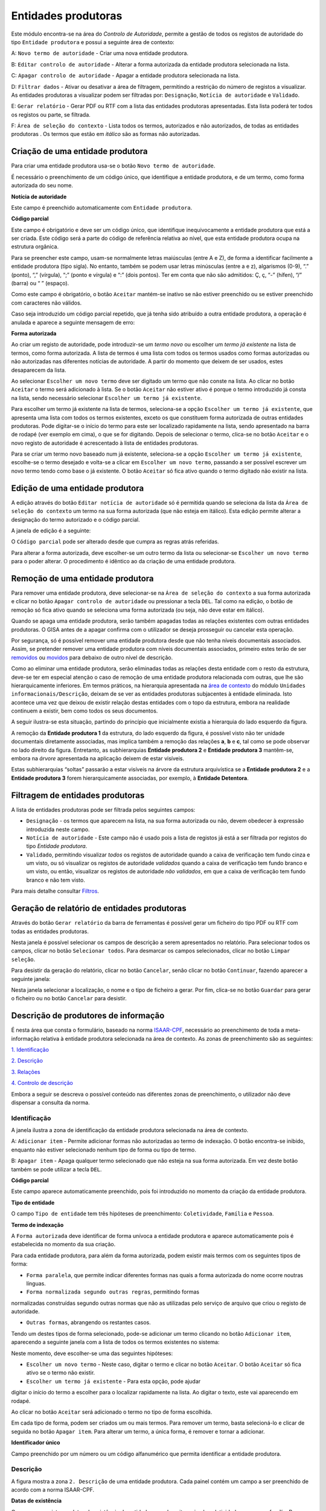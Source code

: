 Entidades produtoras
====================

Este módulo encontra-se na área do *Controlo de Autoridade*, permite a
gestão de todos os registos de autoridade do tipo ``Entidade produtora``
e possui a seguinte área de contexto:

|image0|

A: ``Novo termo de autoridade`` - Criar uma nova entidade produtora.

B: ``Editar controlo de autoridade`` - Alterar a forma autorizada da
entidade produtora selecionada na lista.

C: ``Apagar controlo de autoridade`` - Apagar a entidade produtora
selecionada na lista.

D: ``Filtrar dados`` - Ativar ou desativar a área de filtragem,
permitindo a restrição do número de registos a visualizar. As entidades
produtoras a visualizar podem ser filtradas por: ``Designação``,
``Notícia de autoridade`` e ``Validado``.

E: ``Gerar relatório`` - Gerar PDF ou RTF com a lista das entidades
produtoras apresentadas. Esta lista poderá ter todos os registos ou
parte, se filtrada.

F: ``Área de seleção do contexto`` - Lista todos os termos, autorizados
e não autorizados, de todas as entidades produtoras . Os termos que
estão em *itálico* são as formas não autorizadas.

Criação de uma entidade produtora
---------------------------------

Para criar uma entidade produtora usa-se o botão
``Novo termo de autoridade``.

|image1|

É necessário o preenchimento de um código único, que identifique a
entidade produtora, e de um termo, como forma autorizada do seu nome.

**Notícia de autoridade**

Este campo é preenchido automaticamente com ``Entidade produtora``.

**Código parcial**

Este campo é obrigatório e deve ser um código único, que identifique
inequivocamente a entidade produtora que está a ser criada. Este código
será a parte do código de referência relativa ao nível, que esta
entidade produtora ocupa na estrutura orgânica.

Para se preencher este campo, usam-se normalmente letras maiúsculas
(entre A e Z), de forma a identificar facilmente a entidade produtora
(tipo sigla). No entanto, também se podem usar letras minúsculas (entre
a e z), algarismos (0-9), “.” (ponto), “,” (vírgula), “;” (ponto e
vírgula) e “:” (dois pontos). Ter em conta que não são admitidos: Ç, ç,
“-” (hífen), “/” (barra) ou “ ” (espaço).

Como este campo é obrigatório, o botão ``Aceitar`` mantém-se inativo se
não estiver preenchido ou se estiver preenchido com caracteres não
válidos.

Caso seja introduzido um código parcial repetido, que já tenha sido
atribuído a outra entidade produtora, a operação é anulada e aparece a
seguinte mensagem de erro:

|image2|

**Forma autorizada**

Ao criar um registo de autoridade, pode introduzir-se um *termo novo* ou
escolher um *termo já existente* na lista de termos, como forma
autorizada. A lista de termos é uma lista com todos os termos usados
como formas autorizadas ou não autorizadas nas diferentes notícias de
autoridade. A partir do momento que deixem de ser usados, estes
desaparecem da lista.

|image3|

Ao selecionar ``Escolher um novo termo`` deve ser digitado um termo que
não conste na lista. Ao clicar no botão ``Aceitar`` o termo será
adicionado à lista. Se o botão ``Aceitar`` não estiver ativo é porque o
termo introduzido já consta na lista, sendo necessário selecionar
``Escolher um termo já existente``.

|image4|

Para escolher um termo já existente na lista de termos, seleciona-se a
opção ``Escolher um termo já existente``, que apresenta uma lista com
todos os termos existentes, exceto os que constituem forma autorizada de
outras entidades produtoras. Pode digitar-se o início do termo para este
ser localizado rapidamente na lista, sendo apresentado na barra de
rodapé (ver exemplo em cima), o que se for digitando. Depois de
selecionar o termo, clica-se no botão ``Aceitar`` e o novo registo de
autoridade é acrescentado à lista de entidades produtoras.

Para se criar um termo novo baseado num já existente, seleciona-se a
opção ``Escolher um termo já existente``, escolhe-se o termo desejado e
volta-se a clicar em ``Escolher um novo termo``, passando a ser possível
escrever um novo termo tendo como base o já existente. O botão
``Aceitar`` só fica ativo quando o termo digitado não existir na lista.

Edição de uma entidade produtora
--------------------------------

A edição através do botão ``Editar notícia de autoridade`` só é
permitida quando se seleciona da lista da
``Área de seleção do contexto`` um termo na sua forma autorizada (que
não esteja em itálico). Esta edição permite alterar a designação do
termo autorizado e o código parcial.

A janela de edição é a seguinte:

|image5|

O ``Código parcial`` pode ser alterado desde que cumpra as regras atrás
referidas.

Para alterar a forma autorizada, deve escolher-se um outro termo da
lista ou selecionar-se ``Escolher um novo termo`` para o poder alterar.
O procedimento é idêntico ao da criação de uma entidade produtora.

Remoção de uma entidade produtora
---------------------------------

Para remover uma entidade produtora, deve selecionar-se na
``Área de seleção do contexto`` a sua forma autorizada e clicar no botão
``Apagar controlo de autoridade`` ou pressionar a tecla ``DEL``. Tal
como na edição, o botão de remoção só fica ativo quando se seleciona uma
forma autorizada (ou seja, não deve estar em itálico).

Quando se apaga uma entidade produtora, serão também apagadas todas as
relações existentes com outras entidades produtoras. O GISA antes de a
apagar confirma com o utilizador se deseja prosseguir ou cancelar esta
operação.

|image6|

Por segurança, só é possível remover uma entidade produtora desde que
não tenha níveis documentais associados. Assim, se pretender remover uma
entidade produtora com níveis documentais associados, primeiro estes
terão de ser
`removidos <descricao_ui.html#remocao-de-um-nivel-documental>`__ ou
`movidos <descricao_ui.html#deslocacao-de-um-nivel-documental>`__ para
debaixo de outro nível de descrição.

|image7|

Como ao eliminar uma entidade produtora, serão eliminadas todas as
relações desta entidade com o resto da estrutura, deve-se ter em
especial atenção o caso de remoção de uma entidade produtora relacionada
com outras, que lhe são hierarquicamente inferiores. Em termos práticos,
na hierarquia apresentada na `área de contexto <descricao_ui.html>`__ do
módulo ``Unidades informacionais/Descrição``, deixam de se ver as
entidades produtoras subjacentes à entidade eliminada. Isto acontece uma
vez que deixou de existir relação destas entidades com o topo da
estrutura, embora na realidade continuem a existir, bem como todos os
seus documentos.

A seguir ilustra-se esta situação, partindo do princípio que
inicialmente existia a hierarquia do lado esquerdo da figura.

|image8|

A remoção da **Entidade produtora 1** da estrutura, do lado esquerdo da
figura, é possível visto não ter unidade documentais diretamente
associadas, mas implica também a remoção das relações **a**, **b** e
**c**, tal como se pode observar no lado direito da figura. Entretanto,
as subhierarquias **Entidade produtora 2** e **Entidade produtora 3**
mantêm-se, embora na *árvore* apresentada na aplicação deixem de estar
visíveis.

Estas subhierarquias “soltas” passarão a estar visíveis na árvore da
estrutura arquivística se a **Entidade produtora 2** e a **Entidade
produtora 3** forem hierarquicamente associadas, por exemplo, à
**Entidade Detentora**.

Filtragem de entidades produtoras
---------------------------------

A lista de entidades produtoras pode ser filtrada pelos seguintes
campos:

-  ``Designação`` - os termos que aparecem na lista, na sua forma
   autorizada ou não, devem obedecer à expressão introduzida neste
   campo.

-   ``Notícia de autoridade`` - Este campo não é usado pois a lista de registos já está a ser filtrada por registos do tipo *Entidade produtora*.

-  ``Validado``, permitindo visualizar *todos* os registos de autoridade
   quando a caixa de verificação tem fundo cinza e um visto, ou só
   visualizar os registos de autoridade *validados* quando a caixa de
   verificação tem fundo branco e um visto, ou então, visualizar os
   registos de autoridade *não validados*, em que a caixa de verificação
   tem fundo branco e não tem visto.

Para mais detalhe consultar `Filtros <ambiente_trabalho.html#filtros>`__.

Geração de relatório de entidades produtoras
--------------------------------------------

Através do botão ``Gerar relatório`` da barra de ferramentas é possível
gerar um ficheiro do tipo PDF ou RTF com todas as entidades produtoras.

|image9|

Nesta janela é possível selecionar os campos de descrição a serem
apresentados no relatório. Para selecionar todos os campos, clicar no
botão ``Selecionar todos``. Para desmarcar os campos selecionados,
clicar no botão ``Limpar seleção``.

Para desistir da geração do relatório, clicar no botão ``Cancelar``,
senão clicar no botão ``Continuar``, fazendo aparecer a seguinte janela:

|image10|

Nesta janela selecionar a localização, o nome e o tipo de ficheiro a
gerar. Por fim, clica-se no botão ``Guardar`` para gerar o ficheiro ou
no botão ``Cancelar`` para desistir.

Descrição de produtores de informação
-------------------------------------

É nesta área que consta o formulário, baseado na norma
`ISAAR-CPF <http://www.ica.org/10203/standards/isaar-cpf-international-standard-archival-authority-record-for-corporate-bodies-persons-and-families-2nd-edition.html>`__,
necessário ao preenchimento de toda a meta-informação relativa à
entidade produtora selecionada na área de contexto. As zonas de
preenchimento são as seguintes:

`1. Identificação <entidade_produtora.html#identificacao>`__

`2. Descrição <entidade_produtora.html#descricao>`__

`3. Relações <entidade_produtora.html#relacoes>`__

`4. Controlo de
descrição <entidade_produtora.html#controlo-de-descricao>`__

Embora a seguir se descreva o possível conteúdo nas diferentes zonas de
preenchimento, o utilizador não deve dispensar a consulta da norma.

Identificação
~~~~~~~~~~~~~

A janela ilustra a zona de identificação da entidade produtora
selecionada na área de contexto.

|image11|

A: ``Adicionar item`` - Permite adicionar formas não autorizadas ao
termo de indexação. O botão encontra-se inibido, enquanto não estiver
selecionado nenhum tipo de forma ou tipo de termo.

B: ``Apagar item`` - Apaga qualquer termo selecionado que não esteja na
sua forma autorizada. Em vez deste botão também se pode utilizar a tecla
``DEL``.

**Código parcial**

Este campo aparece automaticamente preenchido, pois foi introduzido no
momento da criação da entidade produtora.

**Tipo de entidade**

O campo ``Tipo de entidade`` tem três hipóteses de preenchimento:
``Coletividade``, ``Família`` e ``Pessoa``.

**Termo de indexação**

A ``Forma autorizada`` deve identificar de forma unívoca a entidade
produtora e aparece automaticamente pois é estabelecida no momento da
sua criação.

Para cada entidade produtora, para além da forma autorizada, podem
existir mais termos com os seguintes tipos de forma:

-  ``Forma paralela``, que permite indicar diferentes formas nas quais a
   forma autorizada do nome ocorre noutras línguas.

- ``Forma normalizada segundo outras regras``, permitindo formas
normalizadas construídas segundo outras normas que não as utilizadas
pelo serviço de arquivo que criou o registo de autoridade.

-  ``Outras formas``, abrangendo os restantes casos.

Tendo um destes tipos de forma selecionado, pode-se adicionar um termo
clicando no botão ``Adicionar item``, aparecendo a seguinte janela com a
lista de todos os termos existentes no sistema:

|image12|

Neste momento, deve escolher-se uma das seguintes hipóteses:

-  ``Escolher um novo termo`` - Neste caso, digitar o termo e clicar no
   botão ``Aceitar``. O botão ``Aceitar`` só fica ativo se o termo não
   existir.

- ``Escolher um termo já existente`` - Para esta opção, pode ajudar
digitar o início do termo a escolher para o localizar rapidamente na
lista. Ao digitar o texto, este vai aparecendo em rodapé.

Ao clicar no botão ``Aceitar`` será adicionado o termo no tipo de forma
escolhida.

Em cada tipo de forma, podem ser criados um ou mais termos. Para remover
um termo, basta selecioná-lo e clicar de seguida no botão
``Apagar item``. Para alterar um termo, a única forma, é remover e
tornar a adicionar.

**Identificador único**

Campo preenchido por um número ou um código alfanumérico que permita
identificar a entidade produtora.

Descrição
~~~~~~~~~

A figura mostra a zona ``2. Descrição`` de uma entidade produtora. Cada
painel contém um campo a ser preenchido de acordo com a norma ISAAR-CPF.

|image13|

**Datas de existência**

Campo para registar as datas de existência da entidade a ser descrita,
seja ela coletividade, pessoa ou família. Reserva-se também um subcampo
de texto para qualquer comentário relativo à data de existência.

**História**

Neste campo regista-se a história concisa da coletividade, pessoa ou
família. O conteúdo deste campo irá aparecer no campo `2.2. História
administrativa/biográfica <contexto.html#historia-administrativabiografica>`__
da descrição da entidade produtora no módulo *Unidades
informacionais/Descrição*.

**Zona geográfica**

Registam-se aqui os locais ou jurisdições predominantes onde as
coletividades estiveram sediadas, as pessoas ou famílias viveram ou
tiveram ligações.

**Estatuto legal**

Serve para indicar o estatuto legal da coletividade (associação de
utilidade pública, por exemplo).

**Enquadramento legal**

Serve para indicar, por exemplo, legislação ou textos normativos, que
regulamentam poderes, funções, responsabilidades e a esfera de
atividades da coletividade, pessoa ou família.

**Funções, ocupações e atividades**

Neste campo registam-se as funções, ocupações e atividades desenvolvidas
pela coletividade, pessoa ou família.

**Estrutura interna**

Campo onde se descreve a estrutura administrativa interna da
coletividade, a genealogia da família, ou as fases de vida de uma pessoa
individual.

**Contexto geral**

Serve para registar a informação pertinente do contexto geral social,
cultural, económico, político e/ou histórico da coletividade, pessoa ou
família.

**Outra informação relevante**

Qualquer outra informação sobre a coletividade, pessoa ou família que
não se enquadre em mais nenhum campo, pode ser registada neste.

Relações
~~~~~~~~

Esta zona destina-se ao estabelecimento de relações entre a entidade
produtora selecionada na área de contexto e outras entidades produtoras.
Esta operação é de extrema importância pois permite construir a
estrutura orgânica, constituindo o plano de classificação do arquivo.

Segundo a ISAAR-CPF, entre as entidades produtoras podem existir as
seguintes categorias de relações:

-  ``Hierárquica`` - esta relação é unidirecional e verifica-se entre
   duas entidades produtoras em que uma delas é hierarquicamente
   superior à outra:

- ``Temporal`` - esta relação é unidirecional e verifica-se entre duas
entidades produtoras em que uma delas é temporalmente posterior à outra:

-  ``Associativa`` - esta relação é bidirecional e associa de uma forma
   geral duas entidades produtoras;

- ``Familiar`` - esta relação é bidirecional e associa duas entidades
produtoras com uma relação familiar.

|image14|

A: ``Entidade produtora de contexto`` - Entidade produtora selecionada
na área de contexto, considerada a origem.

B: ``Lista de relações`` - Lista de entidades produtoras e a forma como
estas estão relacionadas com a ``Entidade produtora de contexto``.
Assim, se a entidade produtora da lista tiver:

-  ``Hierárquica superior`` - quer dizer que é hierarquicamente superior
   à ``Entidade produtora de contexto``,
-  ``Hierárquica subordinada`` - quer dizer que é hierarquicamente
   inferior à ``Entidade produtora de contexto``,
-  ``Temporal predecessora`` - quer dizer que é temporalmente anterior à
   ``Entidade produtora de contexto``,
-  ``Temporal sucessora`` - quer dizer que é temporalmente posterior à
   ``Entidade produtora de contexto``,
-  ``Associativa`` - quer dizer que está associada de alguma forma com a
   ``Entidade produtora de contexto``,
-  ``Familiar`` - quer dizer que tem uma relação familiar com a
   ``Entidade produtora de contexto``.

C: ``Adicionar item`` - Permite adicionar uma relação entre a
``Entidade produtora de contexto``, considerada *origem*, e outra
qualquer entidade produtora, considerada *destino*. Para mais detalhe
consultar a secção a seguir *Criar uma relação entre entidades
produtoras*.

D: ``Editar item`` - Permite editar a relação selecionada na lista,
podendo alterar os seguintes campos que caracterizam a relação:
``Tipo de nível subordinado``, ``Data de início`` e ``Data de fim`` e
``Descrição``. Este botão só fica ativo quando houver alguma relação
selecionada.

E: ``Apagar item`` - Remove a relação selecionada na lista. Em vez deste
botão, também se pode utilizar a tecla ``DEL``. Este botão só fica ativo
quando houver alguma relação selecionada.

**Criar uma relação entre entidades produtoras**

Para se criar uma relação entre duas entidades produtoras, primeiro,
seleciona-se a entidade produtora *origem* da relação na área de
contexto. Se se tratar de uma relação hierárquica ou temporal, deve-se
ter em conta que a entidade produtora origem terá de ser a
hierarquicamente inferior ou a temporalmente posterior, respetivamente.
Esta regra baseia-se na assunção de que uma hierarquia é construída de
cima para baixo e uma linha temporal do mais antigo para o mais recente,
ou seja, a relação só pode ser estabelecida no momento de criação da
entidade produtora inferior ou posterior.

Depois de se selecionar a entidade produtora *origem*, clica-se no botão
``Adicionar item``, aparecendo a seguinte janela:

|image15|

A: ``Lista de entidades produtoras`` - Lista onde se seleciona a
entidade produtora *destino*. A lista pode ser filtrada pela designação
e pelo estado de validação.

B: ``Categoria`` - Deve ser escolhida uma entre as seguintes categorias
de relação: ``Hierárquica superior``, ``Temporal predecessora``,
``Associativa`` ou ``Familiar``. No estabelecimento das relações
``Hierárquica superior`` e ``Temporal predecessora`` é importante
escolher qual é a entidade produtora origem e a destino.

C: ``Tipo do nível subordinado`` - No caso de uma relação hierárquica,
também é preciso definir o tipo de nível que a entidade produtora
subordinada (origem) vai assumir na estrutura orgânica.

D: ``Datas da relação`` - É conveniente preencher as datas de início e
de fim da relação (com exceção da relação temporal). As datas poderão
ser incompletas (por e.x 1999-??-??) caso não se tenha toda a
informação. A hierarquia da estrutura orgânica vai ter estas datas,
entre parêntesis, associadas à respetiva relação como se pode ver em
`Navegação na estrutura
orgânica <descricao_ui.html#navegacao-na-estrutura-organica>`__.

E: ``Descrição`` - Pode usar-se este campo para descrever a relação com
um pequeno texto que permita esclarecer a sua existência.

Nesta janela de diálogo, escolher a entidade produtora *destino* da
``Lista de entidades produtoras`` e registar a caracterização da
relação.

No campo ``Categoria``, escolher a relação e, se esta for hierárquica,
no campo ``Tipo do nível subordinado`` escolher o tipo de nível da
entidade produtora destino.

A lista pendente, de valores propostos para preencher o campo
``Tipo do nível subordinado``, é gerada automaticamente pelo sistema, de
forma a ajudar o utilizador a escolher possibilidades válidas. Esta
lista baseia-se no tipo de nível que a entidade produtora
hierarquicamente superior (origem) já tem (ver tabela a seguir) e nas
datas da(s) relação(ões) que esta tem com outras entidades que lhe são,
por sua vez, hierarquicamente superiores. Assim, a regra que restringe
os *tipos de nível* é a seguinte:

+-------------------------------------+-----------------------------------------------------+
| Tipo da entidade produtora origem   | Tipos possíveis para a entidade produtora destino   |
+=====================================+=====================================================+
| *Nenhum atribuído*                  | ``Subarquivo``, ``Secção`` ou ``Subsecção``         |
+-------------------------------------+-----------------------------------------------------+
| ``Arquivo``                         | ``Subarquivo`` ou ``Secção``                        |
+-------------------------------------+-----------------------------------------------------+
| ``Subarquivo``                      | ``Subarquivo`` ou ``Secção``                        |
+-------------------------------------+-----------------------------------------------------+
| ``Secção``                          | ``Subsecção``                                       |
+-------------------------------------+-----------------------------------------------------+
| ``Subsecção``                       | ``Subsecção``                                       |
+-------------------------------------+-----------------------------------------------------+

A título de *exemplo*, considera-se que há uma entidade produtora
*Repartição de alunos, 1992-1999* que, entre *1992* e *1997*, foi
``Secção`` da entidade produtora *Direcção dos Serviços Académicos,
1992-1997* e, entre *1997* e *1999*, foi ``Secção`` da entidade
produtora *Divisão Académica, 1997-1999*. Para qualquer relação
estabelecida entre uma qualquer entidade produtora hierarquicamente
inferior a *Repartição de alunos, 1992-1999*, são apresentadas na lista
do *Tipo do nível subordinado* as seguintes hipóteses: *Subsecção (1992
/ / - 1997/ / )* ou *Subsecção (1997 / / - 1999/ / )*.

Também se deve definir o período da relação, preenchendo as
``Datas da relação``, de início e de fim. As ``Datas de existência``, na
realidade, podem ser diferentes destas, pois uma entidade produtora pode
estar relacionada com uma que lhe é hierarquicamente superior, durante
um determinado período, e, num período a seguir, passar a estar
relacionada com outra. Além disso, também é possível uma entidade
produtora ser subordinada de mais do que uma entidade produtora, num
mesmo período.

Não é possível estabelecer uma relação hierárquica entre duas entidades
produtoras durante um período quando essa relação já existiu num outro
período diferente. Nestes casos, deve criar-se uma única relação com um
período alargado de forma a abranger os dois períodos e no campo
``Descrição``, esclarecer-se o hiato de tempo em que a relação não
existiu. Por exemplo, quando entre *1980-1985*, uma entidade produtora
*EP1* é subordinada a uma entidade produtora *EP2* e mais tarde, entre
*1990-1995*, voltou a estar subjacente a essa *EP2*. Neste caso, cria-se
essa relação no período *1980-1995* e refere-se o hiato no campo
``Descrição``.

Por fim, preencher o campo ``Descrição``, se necessário, e clicar em
``Aceitar`` para concluir a criação da nova relação ou ``Cancelar`` para
desistir.

Controlo de descrição
~~~~~~~~~~~~~~~~~~~~~

A zona ``4. Controlo de descrição`` serve, como o próprio nome indica,
para controlar a descrição efetuada nas zonas anteriores.

|image16|

A: ``Adicionar item`` - Botão que permite preencher o campo
``Identidade das instituições``.

B: ``Apagar item`` - Botão que remove a instituição selecionada no campo
``Identidade das instituições``. Este botão encontra-se inibido enquanto
não estiver selecionada a instituição a remover.

C: ``Data da descrição`` - Botão que permite abrir o calendário para
escolher a data da criação ou revisão da descrição, a qual pode
coincidir ou não com a data de registo no sistema.

D: ``Autor da descrição`` - Botão que permite abrir a lista dos autores,
para escolher o autor da criação ou revisão da descrição, o qual pode
não coincidir com o operador do registo.

E: ``Registos anteriores`` - Lista de registos, onde aparece uma linha
nova sempre que se efetua um registo, guardando sempre os seguintes
dados: ``Data de registo``, ``Data de descrição``, ``Operador`` e
``Autor da descrição``.

**Identificador de registo**

Serve para identificar o registo de autoridade univocamente dentro do
contexto no qual ele será usado.

**Identidade das instituições**

Este campo deverá ser preenchido com o nome da instituição(ões)
responsável(eis) pela criação do registo de autoridade. Uma vez que em
Portugal ainda existe muita indefinição nesta matéria e supondo que quem
cria o registo será uma entidade produtora, optou-se por preencher este
campo de uma forma controlada, recorrendo a entidades que deverão
constar na lista de Entidades produtoras.

A barra de ferramentas permite adicionar ou remover elementos do campo
``Identidade das instituições``. Para adicionar clica-se no botão
``Adicionar item`` e aparece a seguinte janela:

|image17|

Escolhe-se da lista a entidade produtora responsável pela criação do
registo de autoridade, podendo recorrer-se ao filtro. Caso a entidade
não exista, deverá ser criada (ver detalhe em `Criação de uma Entidade
Produtora <entidade_produtora.html#criacao-de-uma-entidade-produtora>`__).
Depois de a entidade produtora selecionada, clica-se no botão
``Adicionar`` para adicionar ao campo ou no botão ``Cancelar`` para
desistir.

Para remover uma entidade produtora deste campo, seleciona-se essa
entidade e clica-se no botão ``Apagar`` item ou pressiona-se na tecla
``DEL``. Aparece uma janela para confirmar ou desistir da operação.

**Regras e/ou convenções**

Este campo serve para identificar as regras e/ou convenções aplicadas na
criação do registo de autoridade.

**Validado**

Esta caixa de verificação, quando assinalada, indica que a descrição do
registo de autoridade está finalizada e revista.

**Completo**

Esta caixa de verificação, quando assinalada, indica que o nível de
detalhe com que é feita a descrição do registo de autoridade é elevado.

**Data de criação e/ou revisão**

Sempre que for criado ou alterado um registo de autoridade deve
indicar-se a data em que foi feita a descrição e o autor dessa
descrição. Por omissão, a data e hora assumidas são as do computador e o
autor é o pré-definido no GISA, existente na barra de estado. Caso sejam
diferentes, deve introduzir-se outra data através de um calendário e
outro autor, escolhendo da lista de autores existentes (usando os botões
``Data da revisão atual`` e ``Autor da revisão atual``).

Sempre que fôr criado ou alterado um registo de autoridade, na lista
Registos anteriores aparece uma linha com as seguintes colunas:

-  ``Data de registo``, a data em que foi efetuada a criação ou
   alteração da entidade produtora.
-  ``Data de descrição``, data introduzida no campo anterior referente à
   data em que foi feita a descrição (pode ser anterior à
   ``Data de registo`` da entidade produtora).
-  ``Operador``, responsável pela introdução/alteração dos dados (no
   caso da versão monoposto não existe operador).
-  ``Autor da descrição``, responsável pela descrição registada, que
   pode ser diferente do operador que a registou.

**Língua e alfabeto**

Serve para indicar a língua e o alfabeto utilizados.

**Fontes/Observações**

Neste campo indica-se como foi criado o registo de autoridade, incluindo
as fontes consultadas para a sua criação e outras notas importantes à
manutenção do registo.

.. |image0| image:: _static/images/contextoep.jpg
   :width: 300px
.. |image1| image:: _static/images/criarnovotermoep.png
   :width: 300px
.. |image2| image:: _static/images/codigooudesignacaojaexistente.png
   :width: 200px
.. |image3| image:: _static/images/criarnovotermoep.png
   :width: 300px
.. |image4| image:: _static/images/escolhertermoep.png
   :width: 300px
.. |image5| image:: _static/images/editartermoep.png
   :width: 300px
.. |image6| image:: _static/images/eliminarep.png
   :width: 200px
.. |image7| image:: _static/images/eliminarca2.png
   :width: 300px
.. |image8| image:: _static/images/remocaoep.jpg
   :width: 500px
.. |image9| image:: _static/images/seleccionarcamposep.png
   :width: 400px
.. |image10| image:: _static/images/guardarrelatorio.png
   :width: 400px
.. |image11| image:: _static/images/identificacaoep.jpg
   :width: 500px
.. |image12| image:: _static/images/seleccaotermo.png
   :width: 400px
.. |image13| image:: _static/images/descricaoep.png
   :width: 500px
.. |image14| image:: _static/images/relacoesep.jpg
   :width: 500px
.. |image15| image:: _static/images/relacaoentreeps.jpg
   :width: 500px
.. |image16| image:: _static/images/controlodescricaoep.jpg
   :width: 500px
.. |image17| image:: _static/images/instituicoes.png
   :width: 500px

